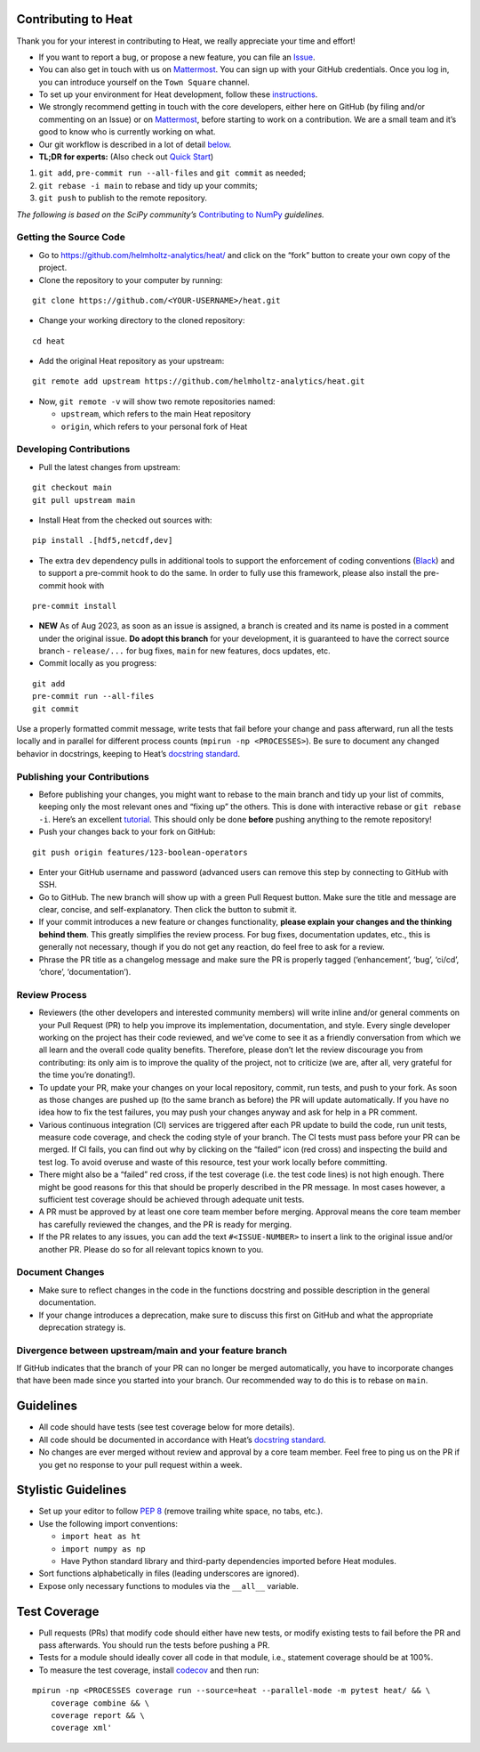Contributing to Heat
--------------------

Thank you for your interest in contributing to Heat, we really
appreciate your time and effort!

-  If you want to report a bug, or propose a new feature, you can file
   an
   `Issue <https://github.com/helmholtz-analytics/heat/issues/new/choose>`__.
-  You can also get in touch with us on
   `Mattermost <https://mattermost.hzdr.de/signup_user_complete/?id=3sixwk9okpbzpjyfrhen5jpqfo>`__.
   You can sign up with your GitHub credentials. Once you log in, you
   can introduce yourself on the ``Town Square`` channel.
-  To set up your environment for Heat development, follow these
   `instructions <README.md#Hacking>`__.
-  We strongly recommend getting in touch with the core developers,
   either here on GitHub (by filing and/or commenting on an Issue) or on
   `Mattermost <https://mattermost.hzdr.de/signup_user_complete/?id=3sixwk9okpbzpjyfrhen5jpqfo>`__,
   before starting to work on a contribution. We are a small team and
   it’s good to know who is currently working on what.
-  Our git workflow is described in a lot of detail
   `below <#developing-contributions>`__.
-  **TL;DR for experts:** (Also check out `Quick
   Start <quick_start.md#new-contributors>`__)

1. ``git add``, ``pre-commit run --all-files`` and ``git commit`` as
   needed;
2. ``git rebase -i main`` to rebase and tidy up your commits;
3. ``git push`` to publish to the remote repository.

*The following is based on the SciPy community’s* `Contributing to
NumPy <https://numpy.org/doc/stable/dev/>`__ *guidelines.*

Getting the Source Code
^^^^^^^^^^^^^^^^^^^^^^^

-  Go to https://github.com/helmholtz-analytics/heat/ and click on the
   “fork” button to create your own copy of the project.

-  Clone the repository to your computer by running:

::

   git clone https://github.com/<YOUR-USERNAME>/heat.git

-  Change your working directory to the cloned repository:

::

   cd heat

-  Add the original Heat repository as your upstream:

::

   git remote add upstream https://github.com/helmholtz-analytics/heat.git

-  Now, ``git remote -v`` will show two remote repositories named:

   -  ``upstream``, which refers to the main Heat repository
   -  ``origin``, which refers to your personal fork of Heat

Developing Contributions
^^^^^^^^^^^^^^^^^^^^^^^^

-  Pull the latest changes from upstream:

::

   git checkout main
   git pull upstream main

-  Install Heat from the checked out sources with:

::

   pip install .[hdf5,netcdf,dev]

-  The extra ``dev`` dependency pulls in additional tools to support the
   enforcement of coding conventions
   (`Black <https://github.com/psf/black>`__) and to support a
   pre-commit hook to do the same. In order to fully use this framework,
   please also install the pre-commit hook with

::

   pre-commit install

-  **NEW** As of Aug 2023, as soon as an issue is assigned, a branch is
   created and its name is posted in a comment under the original issue.
   **Do adopt this branch** for your development, it is guaranteed to
   have the correct source branch - ``release/...`` for bug fixes,
   ``main`` for new features, docs updates, etc.

-  Commit locally as you progress:

::

   git add
   pre-commit run --all-files
   git commit

Use a properly formatted commit message, write tests that fail before
your change and pass afterward, run all the tests locally and in
parallel for different process counts (``mpirun -np <PROCESSES>``). Be
sure to document any changed behavior in docstrings, keeping to Heat’s
`docstring
standard <https://github.com/helmholtz-analytics/heat/blob/main/doc/source/documentation_howto.rst>`__.

Publishing your Contributions
^^^^^^^^^^^^^^^^^^^^^^^^^^^^^

-  Before publishing your changes, you might want to rebase to the main
   branch and tidy up your list of commits, keeping only the most
   relevant ones and “fixing up” the others. This is done with
   interactive rebase or ``git rebase -i``. Here’s an excellent
   `tutorial <https://www.atlassian.com/git/tutorials/merging-vs-rebasing>`__.
   This should only be done **before** pushing anything to the remote
   repository!

-  Push your changes back to your fork on GitHub:

::

   git push origin features/123-boolean-operators

-  Enter your GitHub username and password (advanced users can remove
   this step by connecting to GitHub with SSH.

-  Go to GitHub. The new branch will show up with a green Pull Request
   button. Make sure the title and message are clear, concise, and
   self-explanatory. Then click the button to submit it.

-  If your commit introduces a new feature or changes functionality,
   **please explain your changes and the thinking behind them**. This
   greatly simplifies the review process. For bug fixes, documentation
   updates, etc., this is generally not necessary, though if you do not
   get any reaction, do feel free to ask for a review.

-  Phrase the PR title as a changelog message and make sure the PR is
   properly tagged (‘enhancement’, ‘bug’, ‘ci/cd’, ‘chore’,
   ‘documentation’).

Review Process
^^^^^^^^^^^^^^

-  Reviewers (the other developers and interested community members)
   will write inline and/or general comments on your Pull Request (PR)
   to help you improve its implementation, documentation, and style.
   Every single developer working on the project has their code
   reviewed, and we’ve come to see it as a friendly conversation from
   which we all learn and the overall code quality benefits. Therefore,
   please don’t let the review discourage you from contributing: its
   only aim is to improve the quality of the project, not to criticize
   (we are, after all, very grateful for the time you’re donating!).

-  To update your PR, make your changes on your local repository,
   commit, run tests, and push to your fork. As soon as those changes
   are pushed up (to the same branch as before) the PR will update
   automatically. If you have no idea how to fix the test failures, you
   may push your changes anyway and ask for help in a PR comment.

-  Various continuous integration (CI) services are triggered after each
   PR update to build the code, run unit tests, measure code coverage,
   and check the coding style of your branch. The CI tests must pass
   before your PR can be merged. If CI fails, you can find out why by
   clicking on the “failed” icon (red cross) and inspecting the build
   and test log. To avoid overuse and waste of this resource, test your
   work locally before committing.

-  There might also be a “failed” red cross, if the test coverage
   (i.e. the test code lines) is not high enough. There might be good
   reasons for this that should be properly described in the PR message.
   In most cases however, a sufficient test coverage should be achieved
   through adequate unit tests.

-  A PR must be approved by at least one core team member before
   merging. Approval means the core team member has carefully reviewed
   the changes, and the PR is ready for merging.

-  If the PR relates to any issues, you can add the text
   ``#<ISSUE-NUMBER>`` to insert a link to the original issue and/or
   another PR. Please do so for all relevant topics known to you.

Document Changes
^^^^^^^^^^^^^^^^

-  Make sure to reflect changes in the code in the functions docstring
   and possible description in the general documentation.

-  If your change introduces a deprecation, make sure to discuss this
   first on GitHub and what the appropriate deprecation strategy is.

Divergence between upstream/main and your feature branch
^^^^^^^^^^^^^^^^^^^^^^^^^^^^^^^^^^^^^^^^^^^^^^^^^^^^^^^^

If GitHub indicates that the branch of your PR can no longer be merged
automatically, you have to incorporate changes that have been made since
you started into your branch. Our recommended way to do this is to
rebase on ``main``.

Guidelines
----------

-  All code should have tests (see test coverage below for more
   details).

-  All code should be documented in accordance with Heat’s `docstring
   standard <https://github.com/helmholtz-analytics/heat/blob/main/doc/source/documentation_howto.rst>`__.

-  No changes are ever merged without review and approval by a core team
   member. Feel free to ping us on the PR if you get no response to your
   pull request within a week.

Stylistic Guidelines
--------------------

-  Set up your editor to follow `PEP
   8 <https://www.python.org/dev/peps/pep-0008/>`__ (remove trailing
   white space, no tabs, etc.).

-  Use the following import conventions:

   -  ``import heat as ht``
   -  ``import numpy as np``
   -  Have Python standard library and third-party dependencies imported
      before Heat modules.

-  Sort functions alphabetically in files (leading underscores are
   ignored).

-  Expose only necessary functions to modules via the ``__all__``
   variable.

Test Coverage
-------------

-  Pull requests (PRs) that modify code should either have new tests, or
   modify existing tests to fail before the PR and pass afterwards. You
   should run the tests before pushing a PR.

-  Tests for a module should ideally cover all code in that module,
   i.e., statement coverage should be at 100%.

-  To measure the test coverage, install
   `codecov <https://github.com/codecov/codecov-python>`__ and then run:

::

   mpirun -np <PROCESSES coverage run --source=heat --parallel-mode -m pytest heat/ && \
       coverage combine && \
       coverage report && \
       coverage xml'
